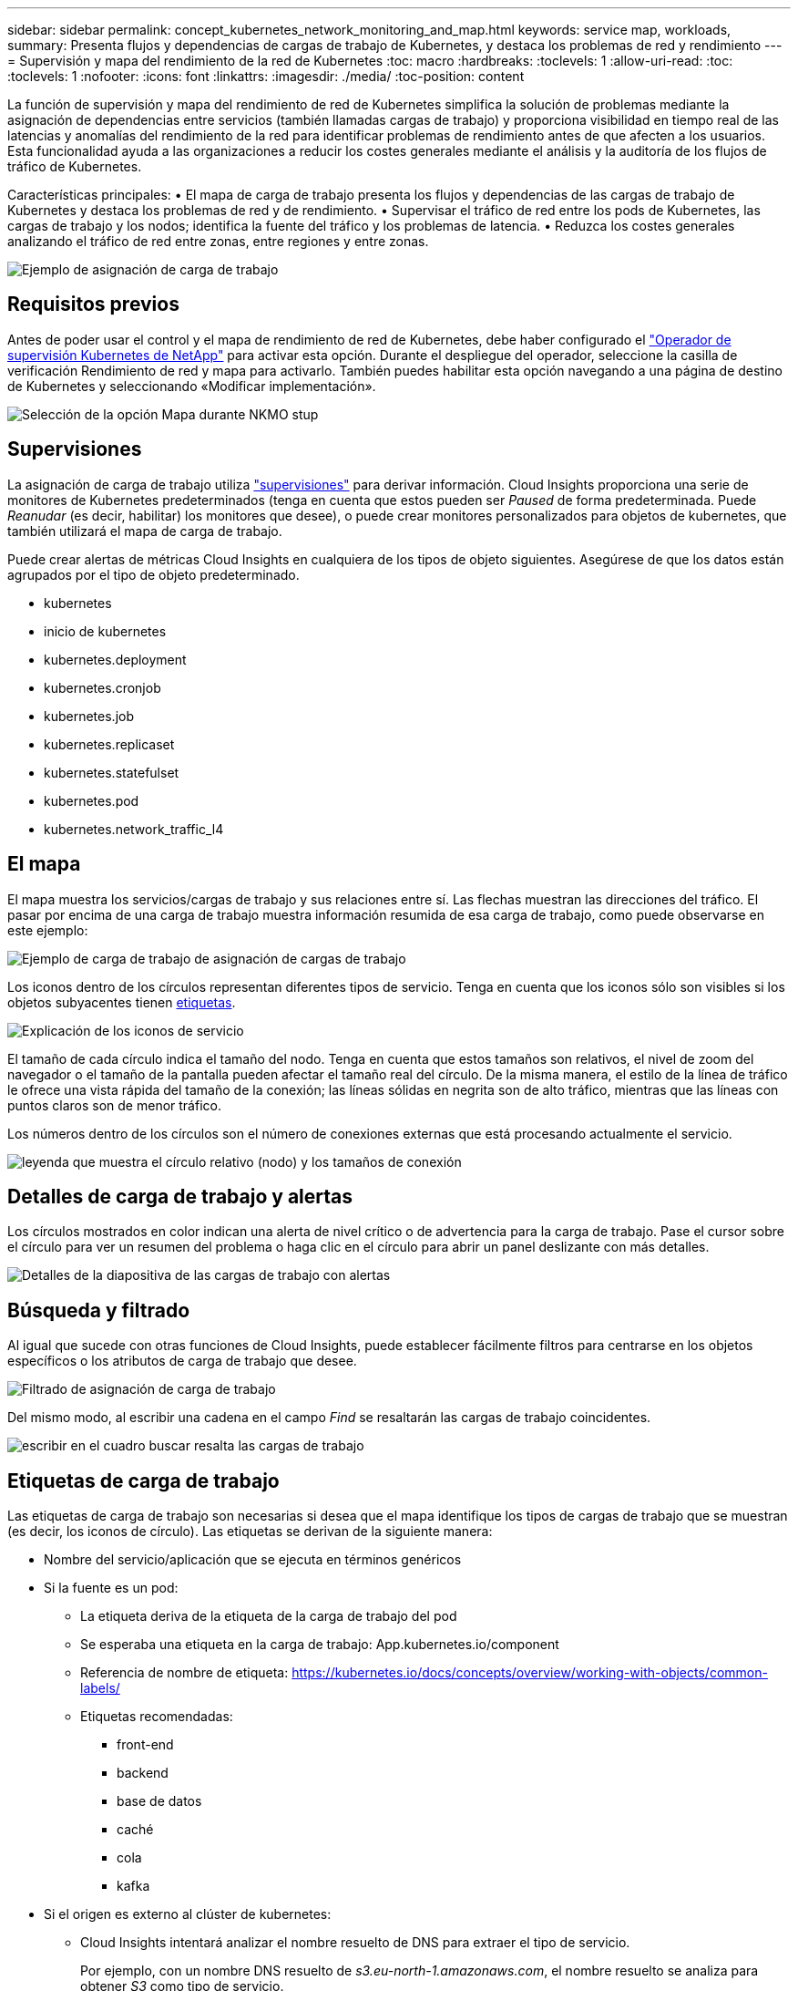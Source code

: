 ---
sidebar: sidebar 
permalink: concept_kubernetes_network_monitoring_and_map.html 
keywords: service map, workloads, 
summary: Presenta flujos y dependencias de cargas de trabajo de Kubernetes, y destaca los problemas de red y rendimiento 
---
= Supervisión y mapa del rendimiento de la red de Kubernetes
:toc: macro
:hardbreaks:
:toclevels: 1
:allow-uri-read: 
:toc: 
:toclevels: 1
:nofooter: 
:icons: font
:linkattrs: 
:imagesdir: ./media/
:toc-position: content


[role="lead"]
La función de supervisión y mapa del rendimiento de red de Kubernetes simplifica la solución de problemas mediante la asignación de dependencias entre servicios (también llamadas cargas de trabajo) y proporciona visibilidad en tiempo real de las latencias y anomalías del rendimiento de la red para identificar problemas de rendimiento antes de que afecten a los usuarios.
Esta funcionalidad ayuda a las organizaciones a reducir los costes generales mediante el análisis y la auditoría de los flujos de tráfico de Kubernetes.

Características principales: • El mapa de carga de trabajo presenta los flujos y dependencias de las cargas de trabajo de Kubernetes y destaca los problemas de red y de rendimiento. • Supervisar el tráfico de red entre los pods de Kubernetes, las cargas de trabajo y los nodos; identifica la fuente del tráfico y los problemas de latencia. • Reduzca los costes generales analizando el tráfico de red entre zonas, entre regiones y entre zonas.

image:workload-map-animated.gif["Ejemplo de asignación de carga de trabajo"]



== Requisitos previos

Antes de poder usar el control y el mapa de rendimiento de red de Kubernetes, debe haber configurado el link:task_config_telegraf_agent_k8s.html["Operador de supervisión Kubernetes de NetApp"] para activar esta opción. Durante el despliegue del operador, seleccione la casilla de verificación Rendimiento de red y mapa para activarlo. También puedes habilitar esta opción navegando a una página de destino de Kubernetes y seleccionando «Modificar implementación».

image:ServiceMap_NKMO_Deployment_Options.png["Selección de la opción Mapa durante NKMO stup"]



== Supervisiones

La asignación de carga de trabajo utiliza link:task_create_monitor.html["supervisiones"] para derivar información. Cloud Insights proporciona una serie de monitores de Kubernetes predeterminados (tenga en cuenta que estos pueden ser _Paused_ de forma predeterminada. Puede _Reanudar_ (es decir, habilitar) los monitores que desee), o puede crear monitores personalizados para objetos de kubernetes, que también utilizará el mapa de carga de trabajo.

Puede crear alertas de métricas Cloud Insights en cualquiera de los tipos de objeto siguientes. Asegúrese de que los datos están agrupados por el tipo de objeto predeterminado.

* kubernetes
* inicio de kubernetes
* kubernetes.deployment
* kubernetes.cronjob
* kubernetes.job
* kubernetes.replicaset
* kubernetes.statefulset
* kubernetes.pod
* kubernetes.network_traffic_l4




== El mapa

El mapa muestra los servicios/cargas de trabajo y sus relaciones entre sí. Las flechas muestran las direcciones del tráfico. El pasar por encima de una carga de trabajo muestra información resumida de esa carga de trabajo, como puede observarse en este ejemplo:

image:ServiceMap_Simple_Example.png["Ejemplo de carga de trabajo de asignación de cargas de trabajo"]

Los iconos dentro de los círculos representan diferentes tipos de servicio. Tenga en cuenta que los iconos sólo son visibles si los objetos subyacentes tienen <<workload-labels,etiquetas>>.

image:ServiceMap_Icons.png["Explicación de los iconos de servicio"]

El tamaño de cada círculo indica el tamaño del nodo. Tenga en cuenta que estos tamaños son relativos, el nivel de zoom del navegador o el tamaño de la pantalla pueden afectar el tamaño real del círculo. De la misma manera, el estilo de la línea de tráfico le ofrece una vista rápida del tamaño de la conexión; las líneas sólidas en negrita son de alto tráfico, mientras que las líneas con puntos claros son de menor tráfico.

Los números dentro de los círculos son el número de conexiones externas que está procesando actualmente el servicio.

image:ServiceMap_Node_and_Connection_Legend.png["leyenda que muestra el círculo relativo (nodo) y los tamaños de conexión"]



== Detalles de carga de trabajo y alertas

Los círculos mostrados en color indican una alerta de nivel crítico o de advertencia para la carga de trabajo. Pase el cursor sobre el círculo para ver un resumen del problema o haga clic en el círculo para abrir un panel deslizante con más detalles.

image:Workload_Map_Slideout_with_Alert.png["Detalles de la diapositiva de las cargas de trabajo con alertas"]



== Búsqueda y filtrado

Al igual que sucede con otras funciones de Cloud Insights, puede establecer fácilmente filtros para centrarse en los objetos específicos o los atributos de carga de trabajo que desee.

image:Workload_Map_Filtering.png["Filtrado de asignación de carga de trabajo"]

Del mismo modo, al escribir una cadena en el campo _Find_ se resaltarán las cargas de trabajo coincidentes.

image:Workload_Map_Find_Highlighting.png["escribir en el cuadro buscar resalta las cargas de trabajo"]



== Etiquetas de carga de trabajo

Las etiquetas de carga de trabajo son necesarias si desea que el mapa identifique los tipos de cargas de trabajo que se muestran (es decir, los iconos de círculo). Las etiquetas se derivan de la siguiente manera:

* Nombre del servicio/aplicación que se ejecuta en términos genéricos
* Si la fuente es un pod:
+
** La etiqueta deriva de la etiqueta de la carga de trabajo del pod
** Se esperaba una etiqueta en la carga de trabajo: App.kubernetes.io/component
** Referencia de nombre de etiqueta: https://kubernetes.io/docs/concepts/overview/working-with-objects/common-labels/[]
** Etiquetas recomendadas:
+
*** front-end
*** backend
*** base de datos
*** caché
*** cola
*** kafka




* Si el origen es externo al clúster de kubernetes:
+
** Cloud Insights intentará analizar el nombre resuelto de DNS para extraer el tipo de servicio.
+
Por ejemplo, con un nombre DNS resuelto de _s3.eu-north-1.amazonaws.com_, el nombre resuelto se analiza para obtener _S3_ como tipo de servicio.







== Vea lo profundo

Al hacer clic con el botón derecho en una carga de trabajo, encontrará opciones adicionales para explorar más a fondo. Por ejemplo, desde aquí puede aplicar el zoom para ver las conexiones de esa carga de trabajo.

image:Workload_Map_Zoom_Into_Connections.png["Mapa de carga de trabajo Haga clic con el botón derecho en Zoom para mostrar las conexiones de la carga de trabajo"]

O bien, puede abrir el panel desplegable de detalles para ver directamente las pestañas _Summary_, _Network_ o _Pod & Storage_.

image:Workload_Map_Detail_Network_Slideout.png["Ejemplo de separador Red de Desplazamiento de Detalle"]

Por último, al seleccionar _Ir a la página de activos_ se abrirá la página de destino detallada del activo para la carga de trabajo.

image:Workload_Map_Asset_Page.png["Página de Activos de Carga de Trabajo"]
